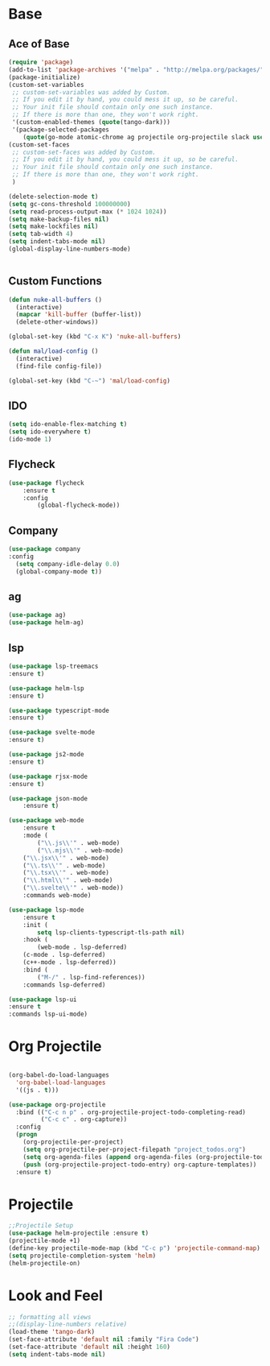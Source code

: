 * Base
** Ace of Base
#+BEGIN_SRC emacs-lisp
(require 'package)
(add-to-list 'package-archives '("melpa" . "http://melpa.org/packages/"))
(package-initialize)
(custom-set-variables
 ;; custom-set-variables was added by Custom.
 ;; If you edit it by hand, you could mess it up, so be careful.
 ;; Your init file should contain only one such instance.
 ;; If there is more than one, they won't work right.
 '(custom-enabled-themes (quote(tango-dark)))
 '(package-selected-packages
    (quote(go-mode atomic-chrome ag projectile org-projectile slack use-package magit company-web tide indium web-mode dockerfile-mode))))
(custom-set-faces
 ;; custom-set-faces was added by Custom.
 ;; If you edit it by hand, you could mess it up, so be careful.
 ;; Your init file should contain only one such instance.
 ;; If there is more than one, they won't work right.
 )

(delete-selection-mode t)
(setq gc-cons-threshold 100000000)
(setq read-process-output-max (* 1024 1024))
(setq make-backup-files nil)
(setq make-lockfiles nil)
(setq tab-width 4)
(setq indent-tabs-mode nil)
(global-display-line-numbers-mode)


#+END_SRC
** Custom Functions
#+BEGIN_SRC emacs-lisp
  (defun nuke-all-buffers ()
    (interactive)
    (mapcar 'kill-buffer (buffer-list))
    (delete-other-windows))

  (global-set-key (kbd "C-x K") 'nuke-all-buffers)

  (defun mal/load-config ()
    (interactive)
    (find-file config-file))

  (global-set-key (kbd "C-~") 'mal/load-config)
#+END_SRC
** IDO
#+BEGIN_SRC emacs-lisp
(setq ido-enable-flex-matching t)
(setq ido-everywhere t)
(ido-mode 1)
#+END_SRC
** Flycheck
#+BEGIN_SRC emacs-lisp
(use-package flycheck
    :ensure t
    :config
        (global-flycheck-mode))
#+END_SRC
** Company
#+BEGIN_SRC emacs-lisp
(use-package company
:config 
  (setq company-idle-delay 0.0)
  (global-company-mode t))
#+END_SRC
** ag
#+BEGIN_SRC emacs-lisp
(use-package ag)
(use-package helm-ag)
#+END_SRC
** lsp
#+BEGIN_SRC emacs-lisp
(use-package lsp-treemacs
:ensure t)

(use-package helm-lsp
:ensure t)

(use-package typescript-mode
:ensure t)

(use-package svelte-mode
:ensure t)

(use-package js2-mode
:ensure t)

(use-package rjsx-mode
:ensure t)

(use-package json-mode
    :ensure t)

(use-package web-mode
    :ensure t
    :mode (
        ("\\.js\\'" . web-mode)
        ("\\.mjs\\'" . web-mode)
	("\\.jsx\\'" . web-mode)
	("\\.ts\\'" . web-mode)
	("\\.tsx\\'" . web-mode)
	("\\.html\\'" . web-mode)
	("\\.svelte\\'" . web-mode))
    :commands web-mode)

(use-package lsp-mode
    :ensure t
    :init (
        setq lsp-clients-typescript-tls-path nil)
    :hook (
        (web-mode . lsp-deferred)
	(c-mode . lsp-deferred)
	(c++-mode . lsp-deferred))
    :bind (
        ("M-/" . lsp-find-references))
    :commands lsp-deferred)

(use-package lsp-ui
:ensure t
:commands lsp-ui-mode)

#+END_SRC
* Org Projectile
#+BEGIN_SRC emacs-lisp

(org-babel-do-load-languages
  'org-babel-load-languages
  '((js . t)))

(use-package org-projectile
  :bind (("C-c n p" . org-projectile-project-todo-completing-read)
         ("C-c c" . org-capture))
  :config
  (progn
    (org-projectile-per-project)
    (setq org-projectile-per-project-filepath "project_todos.org")
    (setq org-agenda-files (append org-agenda-files (org-projectile-todo-files)))
    (push (org-projectile-project-todo-entry) org-capture-templates))
  :ensure t)
#+END_SRC
* Projectile
#+BEGIN_SRC emacs-lisp
;;Projectile Setup
(use-package helm-projectile :ensure t)
(projectile-mode +1)
(define-key projectile-mode-map (kbd "C-c p") 'projectile-command-map)
(setq projectile-completion-system 'helm)
(helm-projectile-on)
#+END_SRC
* Look and Feel
#+BEGIN_SRC emacs-lisp
;; formatting all views
;;(display-line-numbers relative)
(load-theme 'tango-dark)
(set-face-attribute 'default nil :family "Fira Code")
(set-face-attribute 'default nil :height 160)
(setq indent-tabs-mode nil)
#+END_SRC
